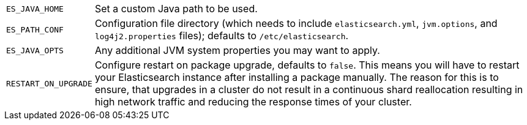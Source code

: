 [horizontal]
`ES_JAVA_HOME`::

  Set a custom Java path to be used.

`ES_PATH_CONF`::

    Configuration file directory (which needs to include `elasticsearch.yml`,
    `jvm.options`, and `log4j2.properties` files); defaults to
    `/etc/elasticsearch`.

`ES_JAVA_OPTS`::

    Any additional JVM system properties you may want to apply.

`RESTART_ON_UPGRADE`::

    Configure restart on package upgrade, defaults to `false`. This means you
    will have to restart your Elasticsearch instance after installing a
    package manually. The reason for this is to ensure, that upgrades in a
    cluster do not result in a continuous shard reallocation resulting in high
    network traffic and reducing the response times of your cluster.
